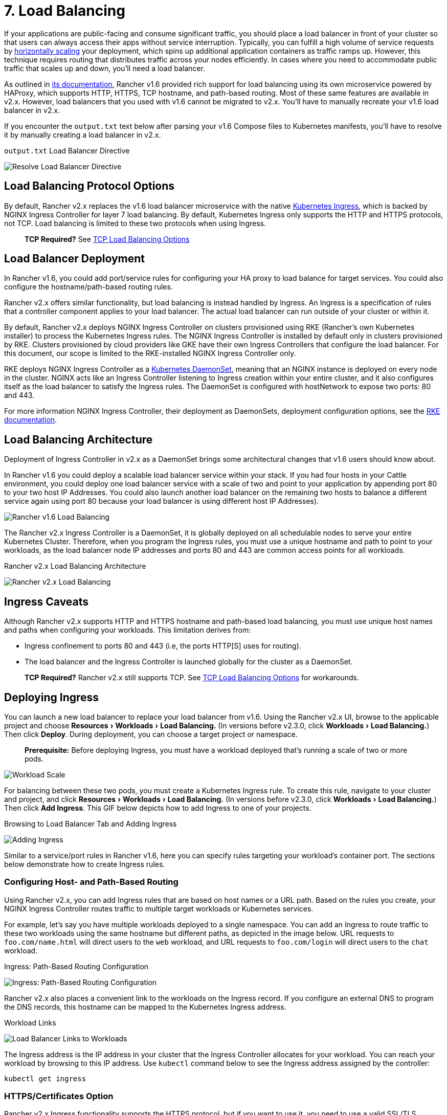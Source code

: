 = 7. Load Balancing
:experimental:

If your applications are public-facing and consume significant traffic, you should place a load balancer in front of your cluster so that users can always access their apps without service interruption. Typically, you can fulfill a high volume of service requests by https://kubernetes.io/docs/tasks/run-application/horizontal-pod-autoscale/[horizontally scaling] your deployment, which spins up additional application containers as traffic ramps up. However, this technique requires routing that distributes traffic across your nodes efficiently. In cases where you need to accommodate public traffic that scales up and down, you'll need a load balancer.

As outlined in https://rancher.com/docs/rancher/v1.6/en/cattle/adding-load-balancers/[its documentation], Rancher v1.6 provided rich support for load balancing using its own microservice powered by HAProxy, which supports HTTP, HTTPS, TCP hostname, and path-based routing. Most of these same features are available in v2.x. However, load balancers that you used with v1.6 cannot be migrated to v2.x. You'll have to manually recreate your v1.6 load balancer in v2.x.

If you encounter the `output.txt` text below after parsing your v1.6 Compose files to Kubernetes manifests, you'll have to resolve it by manually creating a load balancer in v2.x.+++<figcaption>+++`output.txt` Load Balancer Directive+++</figcaption>+++

image::/img/resolve-load-balancer.png[Resolve Load Balancer Directive]

== Load Balancing Protocol Options

By default, Rancher v2.x replaces the v1.6 load balancer microservice with the native https://kubernetes.io/docs/concepts/services-networking/ingress/[Kubernetes Ingress], which is backed by NGINX Ingress Controller for layer 7 load balancing. By default, Kubernetes Ingress only supports the HTTP and HTTPS protocols, not TCP. Load balancing is limited to these two protocols when using Ingress.

____
*TCP Required?* See <<tcp-load-balancing-options,TCP Load Balancing Options>>
____

== Load Balancer Deployment

In Rancher v1.6, you could add port/service rules for configuring your HA proxy to load balance for target services. You could also configure the hostname/path-based routing rules.

Rancher v2.x offers similar functionality, but load balancing is instead handled by Ingress. An Ingress is a specification of rules that a controller component applies to your load balancer. The actual load balancer can run outside of your cluster or within it.

By default, Rancher v2.x deploys NGINX Ingress Controller on clusters provisioned using RKE (Rancher's own Kubernetes installer) to process the Kubernetes Ingress rules. The NGINX Ingress Controller is installed by default only in clusters provisioned by RKE. Clusters provisioned by cloud providers like GKE have their own Ingress Controllers that configure the load balancer. For this document, our scope is limited to the RKE-installed NGINX Ingress Controller only.

RKE deploys NGINX Ingress Controller as a https://kubernetes.io/docs/concepts/workloads/controllers/daemonset/[Kubernetes DaemonSet], meaning that an NGINX instance is deployed on every node in the cluster. NGINX acts like an Ingress Controller listening to Ingress creation within your entire cluster, and it also configures itself as the load balancer to satisfy the Ingress rules. The DaemonSet is configured with hostNetwork to expose two ports: 80 and 443.

For more information NGINX Ingress Controller, their deployment as DaemonSets, deployment configuration options, see the https://rancher.com/docs/rke/latest/en/config-options/add-ons/ingress-controllers/[RKE documentation].

== Load Balancing Architecture

Deployment of Ingress Controller in v2.x as a DaemonSet brings some architectural changes that v1.6 users should know about.

In Rancher v1.6 you could deploy a scalable load balancer service within your stack. If you had four hosts in your Cattle environment, you could deploy one load balancer service with a scale of two and point to your application by appending port 80 to your two host IP Addresses. You could also launch another load balancer on the remaining two hosts to balance a different service again using port 80 because your load balancer is using different host IP Addresses).

// add comparison table+++<figcaption>+++Rancher v1.6 Load Balancing Architecture+++</figcaption>+++

image::/img/cattle-load-balancer.svg[Rancher v1.6 Load Balancing]

The Rancher v2.x Ingress Controller is a DaemonSet, it is globally deployed on all schedulable nodes to serve your entire Kubernetes Cluster. Therefore, when you program the Ingress rules, you must use a unique hostname and path to point to your workloads, as the load balancer node IP addresses and ports 80 and 443 are common access points for all workloads.+++<figcaption>+++Rancher v2.x Load Balancing Architecture+++</figcaption>+++

image::/img/kubernetes-load-balancer.svg[Rancher v2.x Load Balancing]

== Ingress Caveats

Although Rancher v2.x supports HTTP and HTTPS hostname and path-based load balancing, you must use unique host names and paths when configuring your workloads. This limitation derives from:

* Ingress confinement to ports 80 and 443 (i.e, the ports HTTP[S] uses for routing).
* The load balancer and the Ingress Controller is launched globally for the cluster as a DaemonSet.

____
*TCP Required?* Rancher v2.x still supports TCP. See <<tcp-load-balancing-options,TCP Load Balancing Options>> for workarounds.
____

== Deploying Ingress

You can launch a new load balancer to replace your load balancer from v1.6. Using the Rancher v2.x UI, browse to the applicable project and choose menu:Resources[Workloads > Load Balancing.] (In versions before v2.3.0, click menu:Workloads[Load Balancing.]) Then click *Deploy*. During deployment, you can choose a target project or namespace.

____
*Prerequisite:* Before deploying Ingress, you must have a workload deployed that's running a scale of two or more pods.
____

image::/img/workload-scale.png[Workload Scale]

For balancing between these two pods, you must create a Kubernetes Ingress rule. To create this rule, navigate to your cluster and project, and click menu:Resources[Workloads > Load Balancing.] (In versions before v2.3.0, click menu:Workloads[Load Balancing.]) Then click *Add Ingress*. This GIF below depicts how to add Ingress to one of your projects.+++<figcaption>+++Browsing to Load Balancer Tab and Adding Ingress+++</figcaption>+++

image::/img/add-ingress.gif[Adding Ingress]

Similar to a service/port rules in Rancher v1.6, here you can specify rules targeting your workload's container port. The sections below demonstrate how to create Ingress rules.

=== Configuring Host- and Path-Based Routing

Using Rancher v2.x, you can add Ingress rules that are based on host names or a URL path. Based on the rules you create, your NGINX Ingress Controller routes traffic to multiple target workloads or Kubernetes services.

For example, let's say you have multiple workloads deployed to a single namespace. You can add an Ingress to route traffic to these two workloads using the same hostname but different paths, as depicted in the image below. URL requests to `foo.com/name.html` will direct users to the `web` workload, and URL requests to `foo.com/login` will direct users to the `chat` workload.+++<figcaption>+++Ingress: Path-Based Routing Configuration+++</figcaption>+++

image::/img/add-ingress-form.png[Ingress: Path-Based Routing Configuration]

Rancher v2.x also places a convenient link to the workloads on the Ingress record. If you configure an external DNS to program the DNS records, this hostname can be mapped to the Kubernetes Ingress address.+++<figcaption>+++Workload Links+++</figcaption>+++

image::/img/load-balancer-links.png[Load Balancer Links to Workloads]

The Ingress address is the IP address in your cluster that the Ingress Controller allocates for your workload. You can reach your workload by browsing to this IP address. Use `kubectl` command below to see the Ingress address assigned by the controller:

----
kubectl get ingress
----

=== HTTPS/Certificates Option

Rancher v2.x Ingress functionality supports the HTTPS protocol, but if you want to use it, you need to use a valid SSL/TLS certificate. While configuring Ingress rules, use the *SSL/TLS Certificates* section to configure a certificate.

* We recommend xref:../kubernetes-resources-setup/encrypt-http-communication.adoc[uploading a certificate] from a known certificate authority (you'll have to do this before configuring Ingress). Then, while configuring your load balancer, use the *Choose a certificate* option and select the uploaded certificate that you want to use.
* If you have configured https://rancher.com/docs/rke/latest/en/config-options/add-ons/ingress-controllers/#configuring-an-nginx-default-certificate[NGINX default certificate], you can select *Use default ingress controller certificate*.+++<figcaption>+++Load Balancer Configuration: SSL/TLS Certificate Section+++</figcaption>+++

image::/img/load-balancer-ssl-certs.png[SSL/TLS Certificates Section]

=== TCP Load Balancing Options

==== Layer-4 Load Balancer

For the TCP protocol, Rancher v2.x supports configuring a Layer 4 load balancer using the cloud provider in which your Kubernetes cluster is deployed. Once this load balancer appliance is configured for your cluster, when you choose the option of a `Layer-4 Load Balancer` for port-mapping during workload deployment, Rancher automatically creates a corresponding load balancer service. This service will call the corresponding cloud provider and configure the load balancer appliance to route requests to the appropriate pods. See xref:../kubernetes-clusters-in-rancher-setup/launch-kubernetes-with-rancher/set-up-cloud-providers/set-up-cloud-providers.adoc[Cloud Providers] for information on how to configure LoadBalancer services for your cloud provider.

For example, if we create a deployment named `myapp` and specify a Layer 4 load balancer in the *Port Mapping* section, Rancher will automatically add an entry to the *Load Balancer* tab named `myapp-loadbalancer`.+++<figcaption>+++Workload Deployment: Layer 4 Load Balancer Creation+++</figcaption>+++

image::/img/deploy-workload-load-balancer.png[Deploy Layer-4 Load Balancer]

Once configuration of the load balancer succeeds, the Rancher UI provides a link to your workload's public endpoint.

==== NGINX Ingress Controller TCP Support by ConfigMaps

Although NGINX supports TCP, Kubernetes Ingress itself does not support the TCP protocol. Therefore, out-of-the-box configuration of NGINX Ingress Controller for TCP balancing isn't possible.

However, there is a workaround to use NGINX's TCP balancing by creating a Kubernetes ConfigMap, as described in the https://github.com/kubernetes/ingress-nginx/blob/master/docs/user-guide/exposing-tcp-udp-services.md[Ingress GitHub readme]. You can create a ConfigMap object that stores pod configuration parameters as key-value pairs, separate from the pod image, as described in the https://kubernetes.io/docs/tasks/configure-pod-container/configure-pod-configmap/[Kubernetes documentation].

To configure NGINX to expose your services via TCP, you can add the ConfigMap `tcp-services` that should exist in the `ingress-nginx` namespace. This namespace also contains the NGINX Ingress Controller pods.

image::/img/layer-4-lb-config-map.png[Layer-4 Load Balancer: ConfigMap Workaround]

The key in the ConfigMap entry should be the TCP port that you want to expose for public access: `<namespace/service name>:<service port>`. As shown above, two workloads are listed in the `Default` namespace. For example, the first entry in the ConfigMap above instructs NGINX to expose the `myapp` workload (the one in the `default` namespace that's listening on private port 80) over external port `6790`. Adding these entries to the ConfigMap automatically updates the NGINX pods to configure these workloads for TCP balancing. The workloads exposed should be available at `<NodeIP>:<TCP Port>`. If they are not accessible, you might have to expose the TCP port explicitly using a NodePort service.

== Rancher v2.x Load Balancing Limitations

Cattle provided feature-rich load balancer support that is https://rancher.com/docs/rancher/v1.6/en/cattle/adding-load-balancers/[well documented]. Some of these features do not have equivalents in Rancher v2.x. This is the list of such features:

* No support for SNI in current NGINX Ingress Controller.
* TCP load balancing requires a load balancer appliance enabled by cloud provider within the cluster. There is no Ingress support for TCP on Kubernetes.
* Only ports 80 and 443 can be configured for HTTP/HTTPS routing via Ingress. Also Ingress Controller is deployed globally as a DaemonSet and not launched as a scalable service. Also, users cannot assign random external ports to be used for balancing. Therefore, users need to ensure that they configure unique hostname/path combinations to avoid routing conflicts using the same two ports.
* There is no way to specify port rule priority and ordering.
* Rancher v1.6 added support for draining backend connections and specifying a drain timeout. This is not supported in Rancher v2.x.
* There is no support for specifying a custom stickiness policy and a custom load balancer config to be appended to the default config as of now in Rancher v2.x. There is some support, however, available in native Kubernetes for customizing the NGINX configuration as noted in the https://kubernetes.github.io/ingress-nginx/examples/customization/custom-configuration/[NGINX Ingress Controller Custom Configuration Documentation].

=== Finished!
